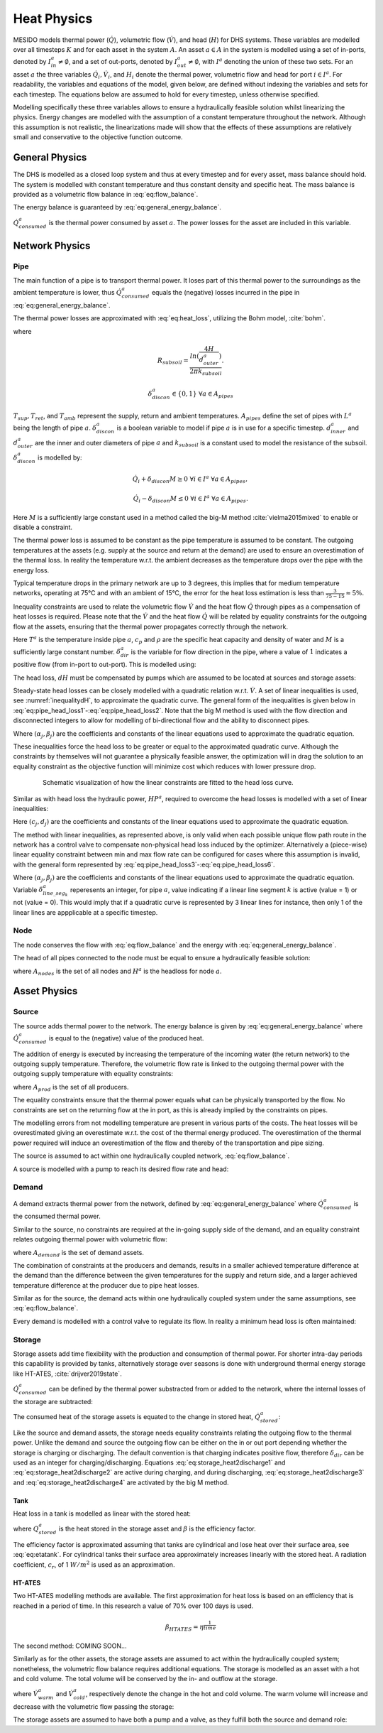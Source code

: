 .. _chp_heat_physics:

Heat Physics
============

MESIDO models thermal power (:math:`\dot{Q}`), volumetric flow (:math:`\dot{V}`), and head (:math:`H`) for DHS systems.
These variables are modelled over all timesteps :math:`K` and for each asset in the system :math:`A`.
An asset :math:`a \in A` in the system is modelled using a set of in-ports, denoted by :math:`I^a_{in} \neq \emptyset`, and a set of out-ports, denoted by :math:`I^a_{out} \neq \emptyset`, with :math:`I^a` denoting the union of these two sets.
For an asset :math:`a` the three variables :math:`\dot{Q}_i, \dot{V}_i`, and :math:`H_i` denote the thermal power, volumetric flow and head for port :math:`i \in I^a`. For readability, the variables and equations of the model, given below, are defined without indexing the variables and sets for each timestep.
The equations below are assumed to hold for every timestep, unless otherwise specified.

Modelling specifically these three variables allows to ensure a hydraulically feasible solution whilst linearizing the physics.
Energy changes are modelled with the assumption of a constant temperature throughout the network.
Although this assumption is not realistic, the linearizations made will show that the effects of these assumptions are relatively small and conservative to the objective function outcome.

General Physics
---------------

The DHS is modelled as a closed loop system and thus at every timestep and for every asset, mass balance should hold.
The system is modelled with constant temperature and thus constant density and specific heat.
The mass balance is provided as a volumetric flow balance in :eq:`eq:flow_balance`.

.. math::
    :label: eq:flow_balance

    \sum_{i \in I^a} \dot{V}_{i} = 0 \;\; \forall a \in A


The energy balance is guaranteed by :eq:`eq:general_energy_balance`.

.. math::
    :label: eq:general_energy_balance

    \sum_{i \in I} \dot{Q}_i + \dot{Q}^a_{consumed} = 0 \;\; \forall a \in A

:math:`\dot{Q}^a_{consumed}` is the thermal power consumed by asset :math:`a`.
The power losses for the asset are included in this variable. 

Network Physics
---------------

Pipe
~~~~
The main function of a pipe is to transport thermal power.
It loses part of this thermal power to the surroundings as the ambient temperature is lower, thus :math:`\dot{Q}^a_{consumed}` equals the (negative) losses incurred in the pipe in :eq:`eq:general_energy_balance`.

The thermal power losses are approximated with :eq:`eq:heat_loss`, utilizing the Bohm model, :cite:`bohm`.

.. math::
    :label: eq:heat_loss

    \dot{Q}^a_{consumed} = L^a( (U_2 - U_1)T_{amb} + U_1 T_{sup} - U_2 T_{ret})\delta^a_{discon} \forall a \in A_{pipes}

where

.. math::
    :label: eq:pipe_heat_loss_U1

    U_1 = \frac{R_{subsoil} + R_{ins}}{(R_{subsoil} + R_{ins})^2 - R_{neighbour}^2}

.. math::
    :label: eq:pipe_heat_loss_U2

    U_2 = \frac{R_{neighbour}}{(R_{subsoil} + R_{ins})^2 - R_{neighbour}^2}

.. math::
    :label: eq:pipe_heat_loss_Rins

    R_{ins} = \sum_i \frac{ln(\frac{d^a_{outer}}{d^a_{inner}})}{2\pi k}

.. math::
    :label: eq:pipe_heat_loss_Rneigh

    R_{neighbour} = \frac{ln(1 + (2H/2d^a_{outer})^2)}{4 \pi k_{subsoil}},

.. math::

    R_{subsoil} = \frac{ln(\frac{4H}{d^a_{outer}})}{2 \pi k_{subsoil} }.

.. math::

    \delta^a_{discon} \in \{0, 1\} \;\; \forall a \in A_{pipes}

:math:`T_{sup}, T_{ret}`, and :math:`T_{amb}` represent the supply, return and ambient temperatures.
:math:`A_{pipes}` define the set of pipes with :math:`L^a` being the length of pipe :math:`a`.
:math:`\delta^a_{discon}` is a boolean variable to model if pipe :math:`a` is in use for a specific timestep.
:math:`d^a_{inner}` and :math:`d^a_{outer}` are the inner and outer diameters of pipe :math:`a` and :math:`k_{subsoil}` is a constant used to model the resistance of the subsoil.
:math:`\delta^a_{discon}` is modelled by:

.. math::

    \dot{Q}_{i} + \delta_{discon}M \geq 0 \;\; \forall i \in I^{a} \;\; \forall a \in A_{pipes},

.. math::

    \dot{Q}_{i} - \delta_{discon}M \leq 0 \;\; \forall i \in I^a \;\; \forall a \in A_{pipes}.

Here :math:`M` is a sufficiently large constant used in a method called the big-M method :cite:`vielma2015mixed` to enable or disable a constraint.

The thermal power loss is assumed to be constant as the pipe temperature is assumed to be constant.
The outgoing temperatures at the assets (e.g. supply at the source and return at the demand) are used to ensure an overestimation of the thermal loss. In reality the temperature w.r.t. the ambient decreases as the temperature drops over the pipe with the energy loss.

Typical temperature drops in the primary network are up to 3 degrees, this implies that for medium temperature networks, operating at 75°C and with an ambient of 15°C, the error for the heat loss estimation is less than :math:`\frac{3}{75-15} \approx 5\%`.

Inequality constraints are used to relate the volumetric flow :math:`\dot{V}` and the heat flow :math:`\dot{Q}` through pipes as a compensation of heat losses is required.
Please note that the :math:`\dot{V}` and the heat flow :math:`\dot{Q}` will be related by equality constraints for the outgoing flow at the assets, ensuring that the thermal power propagates correctly through the network.

.. math::
    :label: eq:pipe_heat2discharge1

    \dot{Q}_{i} - c_p \rho T^a \dot{V} - (1 - \delta^a_{dir})M \leq 0  \;\; \forall i \in I^a \;\; \forall a \in A_{pipes},

.. math::
    :label: eq:pipe_heat2discharge2

    \dot{Q}_{i} - c_p \rho T^{a} \dot{V} + \delta^a_{dir}M \geq 0 \;\; \forall i \in I^a
    \;\; \forall a \in A_{pipes},

.. math::
    :label: eq:pipe_flow_dir

    \delta^a_{dir} \in \{ 0, 1 \} \;\; \forall a \in A_{pipes}.

Here :math:`T^a` is the temperature inside pipe :math:`a`, :math:`c_p` and :math:`\rho` are the specific heat capacity and density of water and :math:`M` is a sufficiently large constant number.
:math:`\delta^a_{dir}` is the variable for  flow direction in the pipe, where a value of :math:`1` indicates a positive flow (from in-port to out-port). This is modelled using:

.. math::
    :label: eq:flowdir1

    \dot{Q}^a_{i} - \delta^a_{dir}M \leq 0 \;\; \forall i \in I^a \;\; \forall a \in A_{pipes},

.. math::
    :label: eq:flowdir2

    \dot{Q}_{i} + (1 - \delta_{dir})M \geq 0 \;\; \forall i \in I^{a} \;\; \forall a \in A_{pipes}.

The head loss, :math:`dH` must be compensated by pumps which are assumed to be located at sources and storage assets:

.. math::
    :label: eq:pipe_head

    H^a_{in} - dH = H^a_{out} \;\; \forall a \in A_{pipes}.

Steady-state head losses can be closely modelled with a quadratic relation w.r.t. :math:`\dot{V}`.
A set of linear inequalities is used, see :numref:`inequalitydH`, to approximate the quadratic curve.
The general form of the inequalities is given below in :eq:`eq:pipe_head_loss1`-:eq:`eq:pipe_head_loss2`. Note that the big M method is used with the flow direction and disconnected integers to allow for modelling of bi-directional flow and the ability to disconnect pipes.

.. math::
    :label: eq:pipe_head_loss1

    dH - (\alpha_j \dot{V} + \beta_j) + (\delta^a_{discon} + \delta^a_{dir})M\geq 0 \\ \forall (\alpha_j, \beta_j) \;\; \forall a \in A_{pipes},

.. math::
    :label: eq:pipe_head_loss2

    dH + (\alpha_j\dot{V} + \beta_j) - (\delta^a_{discon} + (1-\delta^a_{dir}))M\leq 0 \\  \forall (\alpha_j, \beta_j) \;\; \forall a \in A_{pipes}.

Where :math:`(\alpha_j, \beta_j)` are the coefficients and constants of the linear equations used to approximate the quadratic equation.

These inequalities force the head loss to be greater or equal to the approximated quadratic curve.
Although the constraints by themselves will not guarantee a physically feasible answer, the optimization will in drag the solution to an equality constraint as the objective function will minimize cost which reduces with lower pressure drop.

.. _inequalitydH:

.. figure:: ../images/linearlines.png
    :figwidth: 6.94792in
    :align: center

    Schematic visualization of how the linear constraints are fitted to the head loss curve.

Similar as with head loss the hydraulic power, :math:`HP^a`, required to overcome the head losses is modelled with a set of linear inequalities:

.. math::
    :label: eq:pipe_hp1

    HP^a - (c_j\dot{V} + d_j)  + (\delta^a_{discon} + 1-\delta^a_{dir})M \geq 0 \\
    \forall (c_j, d_j) \;\; \forall a \in A_{pipes},

.. math::
    :label: eq:pipe_hp2

    HP^a - (c_j\dot{V} + d_j)  - (\delta_{discon}(k) - 1-\delta_{dir})M\geq 0 \\
    \forall (c_j, d_j) \;\; \forall a \in A_{pipes}.

Here :math:`(c_j, d_j)` are the coefficients and constants of the linear equations used to approximate the quadratic equation.

The method with linear inequalities, as represented above, is only valid when each possible unique flow path route in the network has a control valve to compensate non-physical head loss induced by the optimizer. Alternatively a (piece-wise) linear equality constraint between min and max flow rate can be configured for cases where this assumption is invalid, with the general form represented by :eq:`eq:pipe_head_loss3`-:eq:`eq:pipe_head_loss6`.

.. math::
    :label: eq:pipe_head_loss3

    dH - (\alpha_j \dot{V} + \beta_j) + (\delta^a_{discon} + \delta^a_{dir} + (1 - \delta^a_{line\_seg_{k}}))M\geq 0 \\ \delta^a_{line\_seg_{k}} \in \{ 0, 1 \}, (\alpha_j, \beta_j) \;\; \forall a \in A_{pipes},

.. math::
    :label: eq:pipe_head_loss4

    dH - (\alpha_j\dot{V} + \beta_j) - (\delta^a_{discon} + \delta^a_{dir} + (1 - \delta^a_{line\_seg_{k}}))M\leq 0 \\  \delta^a_{line\_seg_{k}} \in \{ 0, 1 \}, (\alpha_j, \beta_j) \;\; \forall a \in A_{pipes},

.. math::
    :label: eq:pipe_head_loss5

    dH + (\alpha_j \dot{V} + \beta_j) - (\delta^a_{discon} + (1 - \delta^a_{dir}) + (1 - \delta^a_{line\_seg_{k}}))M\leq 0 \\ \delta^a_{line\_seg_{k}} \in \{ 0, 1 \}, (\alpha_j, \beta_j) \;\; \forall a \in A_{pipes},

.. math::
    :label: eq:pipe_head_loss6

    dH + (\alpha_j\dot{V} + \beta_j) + (\delta^a_{discon} + (1-\delta^a_{dir}) + (1 - \delta^a_{line\_seg_{k}}))M\geq 0 \\  \delta^a_{line\_seg_{k}} \in \{ 0, 1 \}, (\alpha_j, \beta_j) \;\; \forall a \in A_{pipes}.

Where :math:`(\alpha_j, \beta_j)` are the coefficients and constants of the linear equations used to approximate the quadratic equation. Variable :math:`\delta^a_{line\_seg_{k}}` reperesents an integer, for pipe :math:`a`, value indicating if a linear line segment :math:`k` is active (value = 1) or not (value = 0). This would imply that if a quadratic curve is represented by 3 linear lines for instance, then only 1 of the linear lines are appplicable at a specific timestep.    


Node
~~~~

The node conserves the flow with :eq:`eq:flow_balance` and the energy with :eq:`eq:general_energy_balance`.

The head of all pipes connected to the node must be equal to ensure a hydraulically feasible solution:

.. math::
    :label: eq:node_head

    H_i = H^a \;\; \forall i \in I^a \;\; a \in A_{nodes},

where :math:`A_{nodes}` is the set of all nodes and :math:`H^a` is the headloss for node :math:`a`.

Asset Physics
-------------

Source
~~~~~~

The source adds thermal power to the network.
The energy balance is given by :eq:`eq:general_energy_balance` where :math:`\dot{Q}^a_{consumed}` is equal to the (negative) value of the produced heat.

The addition of energy is executed by increasing the temperature of the incoming water (the return network) to the outgoing supply temperature.
Therefore, the volumetric flow rate is linked to the outgoing thermal power with the outgoing supply temperature with equality constraints:


.. math::
    :label: eq:source_heat2discharge

    \sum_{i \in I^a_{out}} \dot{Q}^a_i = c_p \rho \dot{V}^a T_{sup} \;\; \forall a \in A_{prod},

where :math:`A_{prod}` is the set of all producers.

The equality constraints ensure that the thermal power equals what can be physically transported by the flow.
No constraints are set on the returning flow at the in port, as this is already implied by the constraints on pipes.

The modelling errors from not modelling temperature are present in various parts of the costs.
The heat losses will be overestimated giving an overestimate w.r.t. the cost of the thermal energy produced.
The overestimation of the thermal power required will induce an overestimation of the flow and thereby of the transportation and pipe sizing.

The source is assumed to act within one hydraulically coupled network, :eq:`eq:flow_balance`.

A source is modelled with a pump to reach its desired flow rate and head:

.. math::
    :label: eq:source_pump_dh

    H^a_{in} + dH_{pump} = H^a_{out} \;\; \forall a \in A_{prod}.

Demand
~~~~~~

A demand extracts thermal power from the network, defined by :eq:`eq:general_energy_balance` where :math:`\dot{Q}^a_{consumed}` is the consumed thermal power.

Similar to the source, no constraints are required at the in-going supply side of the demand, and
an equality constraint relates outgoing thermal power with volumetric flow:

.. math::
    :label: eq:consumer_heat2discharge

    \sum_{i \in I^a_{out}} \dot{Q}^a_i = c_p \rho \dot{V}^a T_{ret} \;\; \forall a \in A_{demand},

where :math:`A_{demand}` is the set of demand assets.

The combination of constraints at the producers and demands, results in a smaller achieved temperature difference at the demand than the difference between the given temperatures for the supply and return side, and a larger achieved temperature difference at the producer due to pipe heat losses.

Similar as for the source, the demand acts within one hydraulically coupled system under the same assumptions, see :eq:`eq:flow_balance`.

Every demand is modelled with a control valve to regulate its flow. In reality a minimum head loss is often maintained:

.. math::
    :label: eq:demand_head

    H^a_{in} - dH_{valve} = H^a_{out} \;\; \forall a \in A_{demand}.

Storage
~~~~~~~

Storage assets add time flexibility with the production and consumption of thermal power. For shorter intra-day periods this capability is provided by tanks, alternatively storage over seasons is done with underground thermal energy storage like HT-ATES, :cite:`drijver2019state`.

:math:`\dot{Q}^{a}_{consumed}` can be defined by the thermal power substracted from or added to the network, where the internal losses of the storage are subtracted:

.. math::
    :label: eq:change_stored_heat

    \dot{Q}^{a}_{consumed} =  \sum_{i \in I^a_{in}} \dot{Q}^{a}_{i} -  \sum_{i \in I^a_{out}} \dot{Q}^{a}_{i} - \dot{Q}^{a}_{loss} \;\; \forall a \in A_{storage}.

The consumed heat of the storage assets is equated to the change in stored heat, :math:`\dot{Q}^{a}_{stored}`:

.. math::
    :label: eq:stored_heat

    \dot{Q}^{a}_{consumed} = \dot{Q}^{a}_{stored} \;\; \forall a \in A_{storage}

Like the source and demand assets, the storage needs equality constraints relating the outgoing flow to the thermal power.
Unlike the demand and source the outgoing flow can be either on the in or out port depending whether the storage is charging or discharging.
The default convention is that charging indicates positive flow, therefore :math:`\delta_{dir}` can be used as an integer for charging/discharging.
Equations :eq:`eq:storage_heat2discharge1` and :eq:`eq:storage_heat2discharge2` are active during charging, and during discharging,
:eq:`eq:storage_heat2discharge3` and :eq:`eq:storage_heat2discharge4` are activated by the big M method.

.. math::
    :label: eq:storage_heat2discharge1

     \sum_{i \in I^a_{in}} \dot{Q}^{a}_{i} - c_p \rho \dot{V}^{a} T_{sup} \leq 0 \;\; \forall a \in A_{storage}

.. math::
    :label: eq:storage_heat2discharge2

     \sum_{i \in I^a_{in}} \dot{Q}^{a}_{i} - c_p \rho \dot{V}^{a} T_{sup} + \delta^{a}_{dir} M \geq 0 \;\; \forall a \in A_{storage}

.. math::
    :label: eq:storage_heat2discharge3

     \sum_{i \in I^a_{out}} \dot{Q}^{a}_{i} - c_p \rho \dot{V}^{a} T_{ret} \geq 0 \;\; \forall a \in A_{storage}

.. math::
    :label: eq:storage_heat2discharge4

     \sum_{i \in I^a_{out}} \dot{Q}^{a}_{i} - c_p \rho \dot{V}^{a} T_{ret} - (1-\delta^{a}_{dir}) M \leq 0 \;\; \forall a \in A_{storage}

Tank
^^^^

Heat loss in a tank is modelled as linear with the stored heat:

.. math::
    :label: eq:storage_loss

    \dot{Q}^{a}_{loss} = \beta^{a} Q^{a}_{stored} \;\; \forall a \in A_{storage},

where :math:`Q^{a}_{stored}` is the heat stored in the storage asset and :math:`\beta` is the efficiency factor.

The efficiency factor is approximated assuming that tanks are cylindrical and lose heat over their surface area, see :eq:`eq:etatank`.
For cylindrical tanks their surface area approximately increases linearly with the stored heat.
A radiation coefficient, :math:`c_r`, of 1 :math:`W/m^2` is used as an approximation.

HT-ATES
^^^^^^^

Two HT-ATES modelling methods are available. The first approximation for heat loss is based on an efficiency that is reached in a period of time. In this research a value of 70\% over 100 days is used.

.. math::

    \beta_{HTATES} = \eta^{\frac{1}{time}}

The second method: COMING SOON...


Similarly as for the other assets, the storage assets are assumed to act within the hydraulically coupled system;
nonetheless, the volumetric flow balance requires additional equations.
The storage is modelled as an asset with a hot and cold volume.
The total volume will be conserved by the in- and outflow at the storage.

.. math::
    :label: eq:storage_volume_constant

    \dot{V}^{a}_{warm}-\dot{V}^{a}_{cold}=0 \;\; \forall a \in A_{storage},

where :math:`\dot{V}^{a}_{warm}` and :math:`\dot{V}^{a}_{cold}`, respectively denote the change in the hot and cold volume.
The warm volume will increase and decrease with the volumetric flow passing the storage:

.. math::
    :label: eq:storage_volume_change

    \dot{V}^{a}-\dot{V}^{a}_{warm}=0 \;\; \forall a \in A_{storage}.

The storage assets are assumed to have both a pump and a valve, as they fulfill both the source and demand role:

.. math::
    :label: eq:source_pump

    H^{a}_{in} + dH^{a}_{pump} - dH^{a}_{valve} = H^{a}_{out} \;\; \forall a \in A_{storage},



